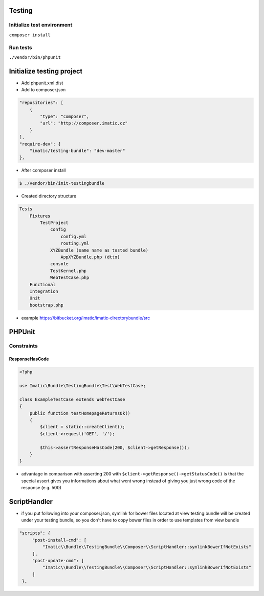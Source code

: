 Testing
=======

Initialize test environment
---------------------------

``composer install``

Run tests
---------

``./vendor/bin/phpunit``

Initialize testing project
==========================

* Add phpunit.xml.dist

* Add to composer.json

.. sourcecode:: javascript

    "repositories": [
        {
            "type": "composer",
            "url": "http://composer.imatic.cz"
        }
    ],
    "require-dev": {
        "imatic/testing-bundle": "dev-master"
    },

* After composer install

.. sourcecode:: bash

    $ ./vendor/bin/init-testingbundle

* Created directory structure

.. sourcecode:: text

    Tests
        Fixtures
            TestProject
                config
                    config.yml
                    routing.yml
                XYZBundle (same name as tested bundle)
                    AppXYZBundle.php (dtto)
                console
                TestKernel.php
                WebTestCase.php
        Functional
        Integration
        Unit
        bootstrap.php

* example https://bitbucket.org/imatic/imatic-directorybundle/src

PHPUnit
=======

Constraints
-----------

ResponseHasCode
^^^^^^^^^^^^^^^

.. sourcecode:: php

   <?php

   use Imatic\Bundle\TestingBundle\Test\WebTestCase;

   class ExampleTestCase extends WebTestCase
   {
       public function testHomepageReturnsOk()
       {
           $client = static::createClient();
           $client->request('GET', '/');

           $this->assertResponseHasCode(200, $client->getResponse());
       }
   }

* advantage in comparison with asserting 200 with ``$client->getResponse()->getStatusCode()`` is that the special assert gives you informations about what went wrong instead of giving you just wrong code of the response (e.g. 500)


ScriptHandler
=============

* if you put following into your composer.json, symlink for bower files located at view testing bundle will be created under your testing bundle, so you don't have to copy bower files in order to use templates from view bundle

.. sourcecode:: json

   "scripts": {
        "post-install-cmd": [
            "Imatic\\Bundle\\TestingBundle\\Composer\\ScriptHandler::symlinkBowerIfNotExists"
        ],
        "post-update-cmd": [
            "Imatic\\Bundle\\TestingBundle\\Composer\\ScriptHandler::symlinkBowerIfNotExists"
        ]
    },

